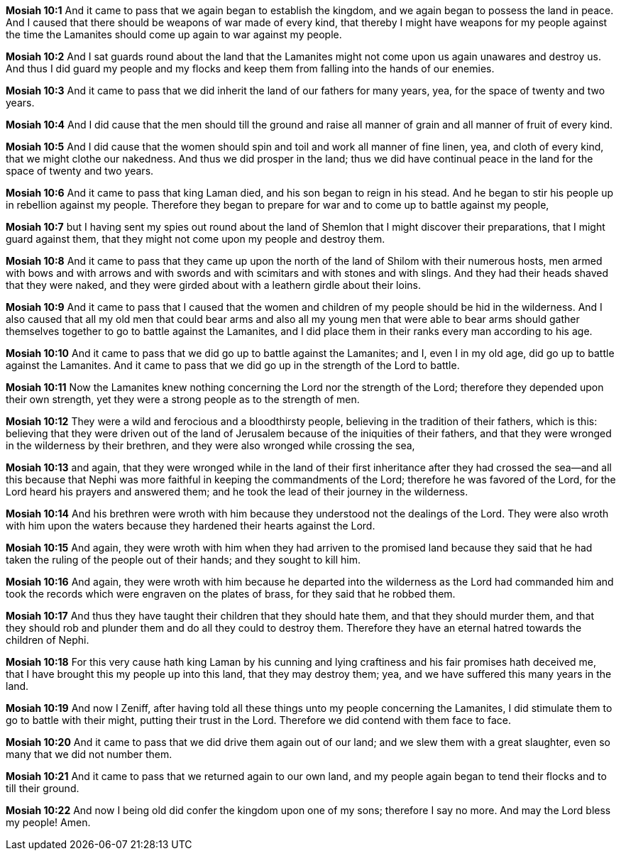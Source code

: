 *Mosiah 10:1* And it came to pass that we again began to establish the kingdom, and we again began to possess the land in peace. And I caused that there should be weapons of war made of every kind, that thereby I might have weapons for my people against the time the Lamanites should come up again to war against my people.

*Mosiah 10:2* And I sat guards round about the land that the Lamanites might not come upon us again unawares and destroy us. And thus I did guard my people and my flocks and keep them from falling into the hands of our enemies.

*Mosiah 10:3* And it came to pass that we did inherit the land of our fathers for many years, yea, for the space of twenty and two years.

*Mosiah 10:4* And I did cause that the men should till the ground and raise all manner of grain and all manner of fruit of every kind.

*Mosiah 10:5* And I did cause that the women should spin and toil and work all manner of fine linen, yea, and cloth of every kind, that we might clothe our nakedness. And thus we did prosper in the land; thus we did have continual peace in the land for the space of twenty and two years.

*Mosiah 10:6* And it came to pass that king Laman died, and his son began to reign in his stead. And he began to stir his people up in rebellion against my people. Therefore they began to prepare for war and to come up to battle against my people,

*Mosiah 10:7* but I having sent my spies out round about the land of Shemlon that I might discover their preparations, that I might guard against them, that they might not come upon my people and destroy them.

*Mosiah 10:8* And it came to pass that they came up upon the north of the land of Shilom with their numerous hosts, men armed with bows and with arrows and with swords and with scimitars and with stones and with slings. And they had their heads shaved that they were naked, and they were girded about with a leathern girdle about their loins.

*Mosiah 10:9* And it came to pass that I caused that the women and children of my people should be hid in the wilderness. And I also caused that all my old men that could bear arms and also all my young men that were able to bear arms should gather themselves together to go to battle against the Lamanites, and I did place them in their ranks every man according to his age.

*Mosiah 10:10* And it came to pass that we did go up to battle against the Lamanites; and I, even I in my old age, did go up to battle against the Lamanites. And it came to pass that we did go up in the strength of the Lord to battle.

*Mosiah 10:11* Now the Lamanites knew nothing concerning the Lord nor the strength of the Lord; therefore they depended upon their own strength, yet they were a strong people as to the strength of men.

*Mosiah 10:12* They were a wild and ferocious and a bloodthirsty people, believing in the tradition of their fathers, which is this: believing that they were driven out of the land of Jerusalem because of the iniquities of their fathers, and that they were wronged in the wilderness by their brethren, and they were also wronged while crossing the sea,

*Mosiah 10:13* and again, that they were wronged while in the land of their first inheritance after they had crossed the sea--and all this because that Nephi was more faithful in keeping the commandments of the Lord; therefore he was favored of the Lord, for the Lord heard his prayers and answered them; and he took the lead of their journey in the wilderness.

*Mosiah 10:14* And his brethren were wroth with him because they understood not the dealings of the Lord. They were also wroth with him upon the waters because they hardened their hearts against the Lord.

*Mosiah 10:15* And again, they were wroth with him when they had arriven to the promised land because they said that he had taken the ruling of the people out of their hands; and they sought to kill him.

*Mosiah 10:16* And again, they were wroth with him because he departed into the wilderness as the Lord had commanded him and took the records which were engraven on the plates of brass, for they said that he robbed them.

*Mosiah 10:17* And thus they have taught their children that they should hate them, and that they should murder them, and that they should rob and plunder them and do all they could to destroy them. Therefore they have an eternal hatred towards the children of Nephi.

*Mosiah 10:18* For this very cause hath king Laman by his cunning and lying craftiness and his fair promises hath deceived me, that I have brought this my people up into this land, that they may destroy them; yea, and we have suffered this many years in the land.

*Mosiah 10:19* And now I Zeniff, after having told all these things unto my people concerning the Lamanites, I did stimulate them to go to battle with their might, putting their trust in the Lord. Therefore we did contend with them face to face.

*Mosiah 10:20* And it came to pass that we did drive them again out of our land; and we slew them with a great slaughter, even so many that we did not number them.

*Mosiah 10:21* And it came to pass that we returned again to our own land, and my people again began to tend their flocks and to till their ground.

*Mosiah 10:22* And now I being old did confer the kingdom upon one of my sons; therefore I say no more. And may the Lord bless my people! Amen.

